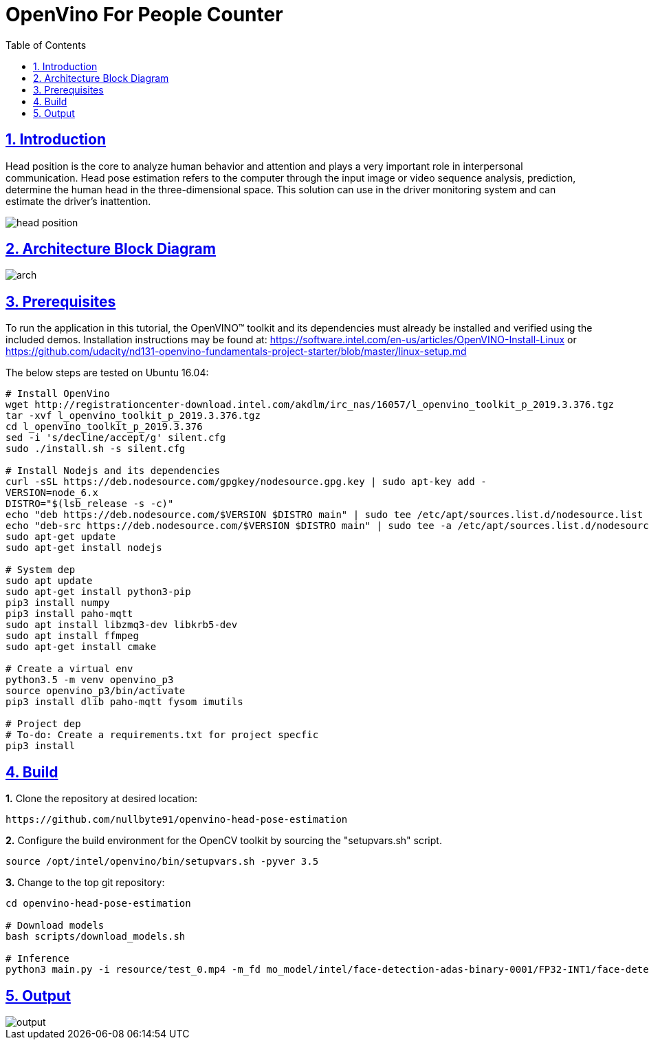 = OpenVino For People Counter
:idprefix:
:idseparator: -
:sectanchors:
:sectlinks:
:sectnumlevels: 6
:sectnums:
:toc: macro
:toclevels: 6
:toc-title: Table of Contents

toc::[]

== Introduction
Head position is the core to analyze human behavior and attention and plays a very important role in interpersonal communication. Head pose estimation refers to the computer through the input image or video sequence analysis, prediction, determine the human head in the three-dimensional space. This solution can use in the driver monitoring system and can estimate the driver's inattention. 

image::resource/head_position.png[]

== Architecture Block Diagram
image::resource/arch.png[]

== Prerequisites

To run the application in this tutorial, the OpenVINO™ toolkit and its dependencies must already be installed and verified using the included demos. Installation instructions may be found at: https://software.intel.com/en-us/articles/OpenVINO-Install-Linux or https://github.com/udacity/nd131-openvino-fundamentals-project-starter/blob/master/linux-setup.md

The below steps are tested on Ubuntu 16.04:

[source,bash]
----
# Install OpenVino
wget http://registrationcenter-download.intel.com/akdlm/irc_nas/16057/l_openvino_toolkit_p_2019.3.376.tgz
tar -xvf l_openvino_toolkit_p_2019.3.376.tgz
cd l_openvino_toolkit_p_2019.3.376 
sed -i 's/decline/accept/g' silent.cfg
sudo ./install.sh -s silent.cfg

# Install Nodejs and its dependencies
curl -sSL https://deb.nodesource.com/gpgkey/nodesource.gpg.key | sudo apt-key add -
VERSION=node_6.x
DISTRO="$(lsb_release -s -c)"
echo "deb https://deb.nodesource.com/$VERSION $DISTRO main" | sudo tee /etc/apt/sources.list.d/nodesource.list
echo "deb-src https://deb.nodesource.com/$VERSION $DISTRO main" | sudo tee -a /etc/apt/sources.list.d/nodesource.list
sudo apt-get update
sudo apt-get install nodejs

# System dep
sudo apt update
sudo apt-get install python3-pip
pip3 install numpy
pip3 install paho-mqtt
sudo apt install libzmq3-dev libkrb5-dev
sudo apt install ffmpeg
sudo apt-get install cmake

# Create a virtual env
python3.5 -m venv openvino_p3
source openvino_p3/bin/activate
pip3 install dlib paho-mqtt fysom imutils

# Project dep
# To-do: Create a requirements.txt for project specfic
pip3 install 
----

== Build

**1.** Clone the repository at desired location:

[source,bash]
----
https://github.com/nullbyte91/openvino-head-pose-estimation
----

**2.** Configure the build environment for the OpenCV
toolkit by sourcing the "setupvars.sh" script.

[source,bash]
----
source /opt/intel/openvino/bin/setupvars.sh -pyver 3.5
----

**3.** Change to the top git repository:

[source,bash]
----
cd openvino-head-pose-estimation

# Download models
bash scripts/download_models.sh

# Inference
python3 main.py -i resource/test_0.mp4 -m_fd mo_model/intel/face-detection-adas-binary-0001/FP32-INT1/face-detection-adas-binary-0001.xml -m_hp mo_model/intel/head-pose-estimation-adas-0001/FP32/head-pose-estimation-adas-0001.xml
----

== Output
image::resource/output.png[]
